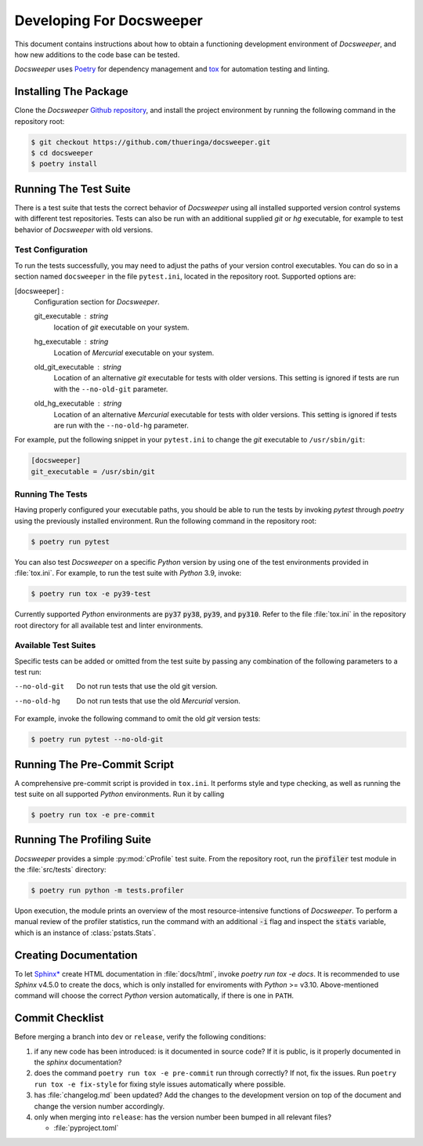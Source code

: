 ===========================
 Developing For Docsweeper
===========================

This document contains instructions about how to obtain a functioning development
environment of *Docsweeper*, and how new additions to the code base can be tested.

*Docsweeper* uses `Poetry
<https://python-poetry.org/>`_ for dependency management and `tox
<https://tox.wiki/en/latest/>`_ for automation testing and linting.

Installing The Package
======================

Clone the *Docsweeper* `Github repository <https://github.com/thueringa/docsweeper>`_,
and install the project environment by running the following command in the repository
root:

.. code-block:: console

   $ git checkout https://github.com/thueringa/docsweeper.git
   $ cd docsweeper
   $ poetry install


Running The Test Suite
======================

There is a test suite that tests the correct behavior of *Docsweeper* using all
installed supported version control systems with different test repositories. Tests can
also be run with an additional supplied *git* or *hg* executable, for example to test
behavior of *Docsweeper* with old versions.

Test Configuration
------------------

To run the tests successfully, you may need to adjust the paths of your version control
executables. You can do so in a section named ``docsweeper`` in the file ``pytest.ini``,
located in the repository root. Supported options are:

[docsweeper] :
    Configuration section for *Docsweeper*.

    git_executable : *string*
        location of *git* executable on your system.

    hg_executable : *string*
        Location of *Mercurial* executable on your system.

    old_git_executable : *string*
        Location of an alternative *git* executable for tests with older versions. This
        setting is ignored if tests are run with the ``--no-old-git`` parameter.

    old_hg_executable : *string*
        Location of an alternative *Mercurial* executable for tests with older versions.
        This setting is ignored if tests are run with the ``--no-old-hg`` parameter.

For example, put the following snippet in your ``pytest.ini`` to change the *git*
executable to ``/usr/sbin/git``:

.. code-block:: ini

   [docsweeper]
   git_executable = /usr/sbin/git


Running The Tests
-----------------

Having properly configured your executable paths, you should be able to run the tests by
invoking `pytest` through `poetry` using the previously installed environment. Run the following command in the repository root:

.. code-block:: console

   $ poetry run pytest

You can also test *Docsweeper* on a specific *Python* version by using one of the test
environments provided in :file:`tox.ini`. For example, to run the test suite with
*Python* 3.9, invoke:

.. code-block:: console

   $ poetry run tox -e py39-test

Currently supported *Python* environments are :code:`py37` :code:`py38`, :code:`py39`,
and :code:`py310`. Refer to the file :file:`tox.ini` in the repository root directory
for all available test and linter environments.

Available Test Suites
---------------------

Specific tests can be added or omitted from the test suite by passing any combination of
the following parameters to a test run:

--no-old-git  Do not run tests that use the old git version.
--no-old-hg  Do not run tests that use the old *Mercurial* version.

For example, invoke the following command to omit the old *git* version tests:

.. code-block:: console

   $ poetry run pytest --no-old-git

Running The Pre-Commit Script
=============================

A comprehensive pre-commit script is provided in ``tox.ini``. It performs style and type
checking, as well as running the test suite on all supported *Python* environments. Run
it by calling

.. code-block:: console

   $ poetry run tox -e pre-commit

Running The Profiling Suite
===========================

*Docsweeper* provides a simple :py:mod:`cProfile` test suite. From the repository root,
run the :code:`profiler` test module in the :file:`src/tests` directory:

.. code-block:: console

   $ poetry run python -m tests.profiler

Upon execution, the module prints an overview of the most resource-intensive functions
of *Docsweeper*. To perform a manual review of the profiler statistics, run the command
with an additional :code:`-i` flag and inspect the :code:`stats` variable, which is an
instance of :class:`pstats.Stats`.

Creating Documentation
======================

To let `Sphinx* <https://www.sphinx-doc.org/en/master/>`_ create HTML documentation in
:file:`docs/html`, invoke `poetry run tox -e docs`. It is recommended to use *Sphinx*
v4.5.0 to create the docs, which is only installed for enviroments with *Python* >=
v3.10. Above-mentioned command will choose the correct *Python* version automatically,
if there is one in ``PATH``.

Commit Checklist
================

Before merging a branch into ``dev`` or ``release``, verify the following conditions:

#. if any new code has been introduced: is it documented in source code? If it is
   public, is it properly documented in the *sphinx* documentation?
#. does the command ``poetry run tox -e pre-commit`` run through correctly? If not, fix
   the issues. Run ``poetry run tox -e fix-style`` for fixing style issues automatically
   where possible.
#. has :file:`changelog.md` been updated? Add the changes to the development version on
   top of the document and change the version number accordingly.
#. only when merging into ``release``: has the version number been bumped in all
   relevant files?

   - :file:`pyproject.toml`
